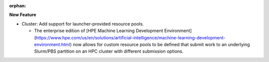 :orphan:

**New Feature**

-  Cluster: Add support for launcher-provided resource pools.

   -  The enterprise edition of [HPE Machine Learning Development Environment]
      (https://www.hpe.com/us/en/solutions/artificial-intelligence/machine-learning-development-environment.html)
      now allows for custom resource pools to be defined that submit work to an underlying Slurm/PBS
      partition on an HPC cluster with different submission options.
